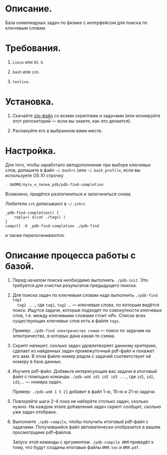 * Описание.

База олимпиадных задач по физике с интерфейсом для поиска по ключевым
словам. 

* Требования.

1. =Linux= или =OS X=. 

2. =bash= или =zsh=.

3. =texlive=.

* Установка. 

1. Скачайте [[https://github.com/shender/pdb/zipball/master][zip–файл]] со всеми скриптами и задачами (или клонируйте
   этот репозиторий — если вы знаете, как это делается).

2. Распакуйте его в выбранном вами месте.

* Настройка. 

Для того, чтобы заработало автодополнение при выборе ключевых слов,
допишите в файл =~/.bashrc= (или =~/.bash_profile=, если вы используете OS X) строчку

#+BEGIN_EXAMPLE
. $HOME/путь_к_папке_pdb/pdb-find-completion
#+END_EXAMPLE

Возможно, придётся разлогиниться и залогиниться снова. 

Любители =zsh= дописывают в =~/.zshrc=

#+BEGIN_EXAMPLE
_pdb-find-completion() {
    reply=( $(cat ./tags) )
}
compctl -K _pdb-find-completion ./pdb-find
#+END_EXAMPLE

и также перелогиниваются.

* Описание процесса работы с базой.

1. Перед началом поиска необходимо выполнить =./pdb-init=. Это
   требуется для очистки результатов предыдущего поиска.

2. Для поиска задач по ключевым словам надо выполнить =./pdb-find tag1
   tag2 ...=, где =tag1=, =tag2= ... — ключевые слова, по которым ведётся
   поиск. Ищутся задачи, которые подходят по совокупности ключевых
   слов, т.е. между ключевыми словами стоит «И». Список всех
   существующих ключевых слов есть в файле =tags=.
   
   Пример: =./pdb-find электричество схема= — поиск по задачам на
   электричество, в которых дана какая-то схема.

3. Скрипт напишет, сколько задач удовлетворяет данному критерию,
   сделает из найденных задач промежуточный pdf–файл и покажет его
   вам. В этом файле номер рядом с задачей соответствует её номеру в
   базе данных.

4. Изучите pdf–файл. Добавьте интересующие вас задачи в итоговый файл
   с помощью команды =./pdb-add id1 id2 id3 ...=, где =id1=, =id2=,
   =id3=,... — номера задач.
   
   Пример: =./pdb-add 1 5 21= добавит в файл 1-ю, 15-ю и 21-ю
   задачи.

5. Повторяйте шаги 2–4 пока не наберёте столько задач, сколько
   нужно. На каждом этапе добавления задач скрипт сообщит, сколько уже
   задач отобрано.

6. Выполните =./pdb-compile=, чтобы получить итоговый pdf–файл с
   задачами. Получившийся файл автоматически отобразится в вашем
   просмотрщике pdf–файлов.
   
   Запуск этой команды с аргументом =./pdb-compile ИМЯ= приведёт к
   тому, что будут созданы итоговые файлы =ИМЯ.tex= и =ИМЯ.pdf=.
   
